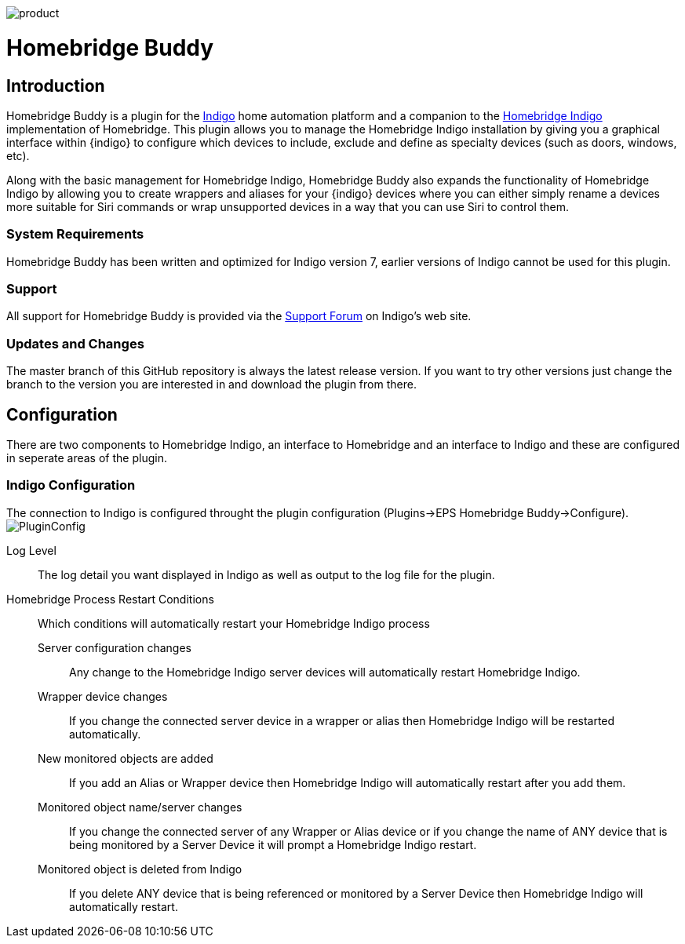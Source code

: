image:/docs/images/product.png[]

= Homebridge Buddy

:toc:
:toc-placement: preamble
:toclevels: 2
:plugin: Homebridge Buddy
:forum: http://forums.indigodomo.com/viewforum.php?f=192[Support Forum]
:hb: Homebridge Indigo

// Need some preamble to get TOC:
{empty}

== Introduction
{plugin} is a plugin for the http://perceptiveautomation.com[Indigo] home automation platform and a companion to the http://forums.indigodomo.com/viewtopic.php?f=191&t=15578[Homebridge Indigo] implementation of Homebridge.  This plugin allows you to manage the {hb} installation by giving you a graphical interface within {indigo} to configure which devices to include, exclude and define as specialty devices (such as doors, windows, etc).

Along with the basic management for {hb}, {plugin} also expands the functionality of {hb} by allowing you to create wrappers and aliases for your {indigo} devices where you can either simply rename a devices more suitable for Siri commands or wrap unsupported devices in a way that you can use Siri to control them.

=== System Requirements
{plugin} has been written and optimized for Indigo version 7, earlier versions of Indigo cannot be used for this plugin.

=== Support
All support for {plugin} is provided via the {forum} on Indigo's web site.

=== Updates and Changes
The master branch of this GitHub repository is always the latest release version.  If you want to try other versions just change the branch to the version you are interested in and download the plugin from there.

== Configuration
There are two components to {hb}, an interface to Homebridge and an interface to Indigo and these are configured in seperate areas of the plugin.

=== Indigo Configuration
The connection to Indigo is configured throught the plugin configuration (Plugins->EPS Homebridge Buddy->Configure).
image:/docs/images/PluginConfig.png[]

Log Level::
The log detail you want displayed in Indigo as well as output to the log file for the plugin.
Homebridge Process Restart Conditions::
Which conditions will automatically restart your {hb} process

Server configuration changes;;
Any change to the {hb} server devices will automatically restart {hb}.

Wrapper device changes;;
If you change the connected server device in a wrapper or alias then {hb} will be restarted automatically.

New monitored objects are added;;
If you add an Alias or Wrapper device then {hb} will automatically restart after you add them.

Monitored object name/server changes;;
If you change the connected server of any Wrapper or Alias device or if you change the name of ANY device that is being monitored by a Server Device it will prompt a {hb} restart.

Monitored object is deleted from Indigo;;
If you delete ANY device that is being referenced or monitored by a Server Device then {hb} will automatically restart.
